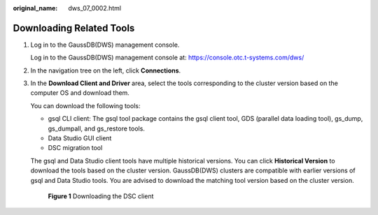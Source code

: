 :original_name: dws_07_0002.html

.. _dws_07_0002:

Downloading Related Tools
=========================

#. Log in to the GaussDB(DWS) management console.

   Log in to the GaussDB(DWS) management console at: https://console.otc.t-systems.com/dws/

#. In the navigation tree on the left, click **Connections**.

#. In the **Download Client and Driver** area, select the tools corresponding to the cluster version based on the computer OS and download them.

   You can download the following tools:

   -  gsql CLI client: The gsql tool package contains the gsql client tool, GDS (parallel data loading tool), gs_dump, gs_dumpall, and gs_restore tools.
   -  Data Studio GUI client
   -  DSC migration tool

   The gsql and Data Studio client tools have multiple historical versions. You can click **Historical Version** to download the tools based on the cluster version. GaussDB(DWS) clusters are compatible with earlier versions of gsql and Data Studio tools. You are advised to download the matching tool version based on the cluster version.


   .. figure:: /_static/images/en-us_image_0000001514991873.png
      :alt: **Figure 1** Downloading the DSC client

      **Figure 1** Downloading the DSC client
